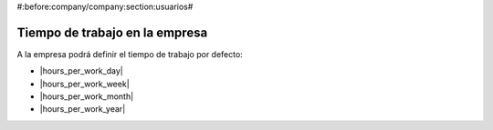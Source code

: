 #:before:company/company:section:usuarios#

Tiempo de trabajo en la empresa
-------------------------------

A la empresa podrá definir el tiempo de trabajo por defecto:

.. inheritref:: company/company_work_time:bullet_list:hours_company

* |hours_per_work_day|
* |hours_per_work_week|
* |hours_per_work_month|
* |hours_per_work_year|

.. |hours_per_work_day| field:: company.company/hours_per_work_day
.. |hours_per_work_week| field:: company.company/hours_per_work_week
.. |hours_per_work_month| field:: company.company/hours_per_work_month
.. |hours_per_work_year| field:: company.company/hours_per_work_year
